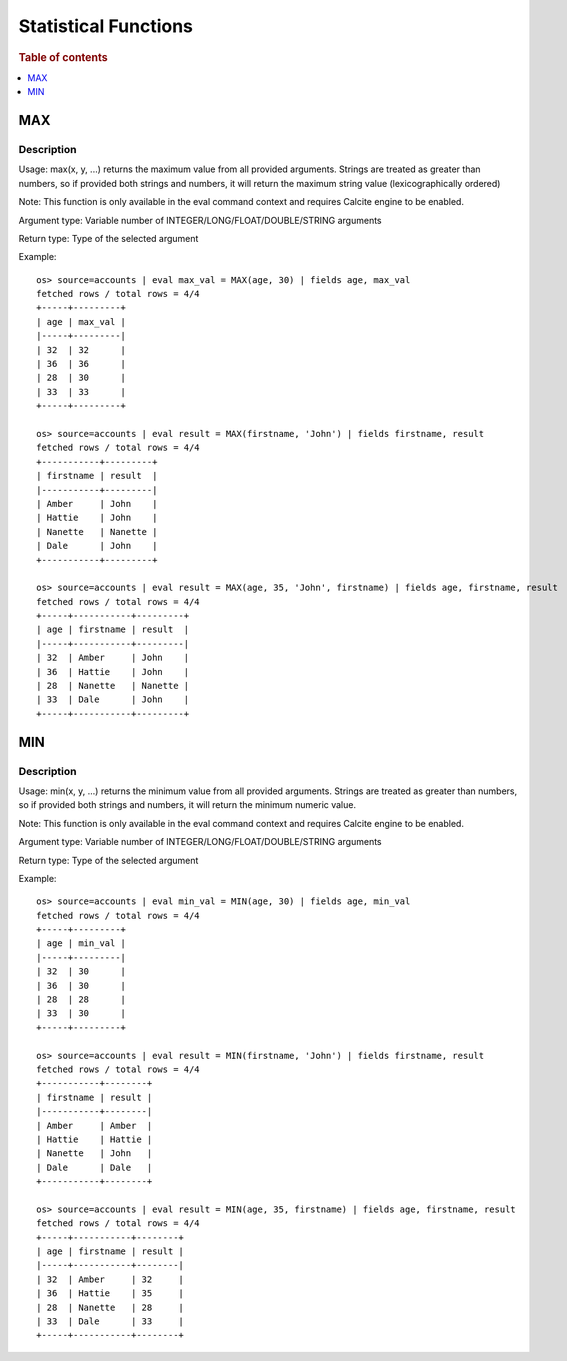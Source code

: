 ======================
Statistical Functions
======================

.. rubric:: Table of contents

.. contents::
   :local:
   :depth: 1

.. versionadded:: 3.3.0


MAX
---

Description
>>>>>>>>>>>

Usage: max(x, y, ...) returns the maximum value from all provided arguments. Strings are treated as greater than numbers, so if provided both strings and numbers, it will return the maximum string value (lexicographically ordered)

Note: This function is only available in the eval command context and requires Calcite engine to be enabled.

Argument type: Variable number of INTEGER/LONG/FLOAT/DOUBLE/STRING arguments

Return type: Type of the selected argument

Example::

    os> source=accounts | eval max_val = MAX(age, 30) | fields age, max_val
    fetched rows / total rows = 4/4
    +-----+---------+
    | age | max_val |
    |-----+---------|
    | 32  | 32      |
    | 36  | 36      |
    | 28  | 30      |
    | 33  | 33      |
    +-----+---------+

    os> source=accounts | eval result = MAX(firstname, 'John') | fields firstname, result
    fetched rows / total rows = 4/4
    +-----------+---------+
    | firstname | result  |
    |-----------+---------|
    | Amber     | John    |
    | Hattie    | John    |
    | Nanette   | Nanette |
    | Dale      | John    |
    +-----------+---------+

    os> source=accounts | eval result = MAX(age, 35, 'John', firstname) | fields age, firstname, result
    fetched rows / total rows = 4/4
    +-----+-----------+---------+
    | age | firstname | result  |
    |-----+-----------+---------|
    | 32  | Amber     | John    |
    | 36  | Hattie    | John    |
    | 28  | Nanette   | Nanette |
    | 33  | Dale      | John    |
    +-----+-----------+---------+


MIN
---

Description
>>>>>>>>>>>

Usage: min(x, y, ...) returns the minimum value from all provided arguments. Strings are treated as greater than numbers, so if provided both strings and numbers, it will return the minimum numeric value.

Note: This function is only available in the eval command context and requires Calcite engine to be enabled.

Argument type: Variable number of INTEGER/LONG/FLOAT/DOUBLE/STRING arguments

Return type: Type of the selected argument

Example::

    os> source=accounts | eval min_val = MIN(age, 30) | fields age, min_val
    fetched rows / total rows = 4/4
    +-----+---------+
    | age | min_val |
    |-----+---------|
    | 32  | 30      |
    | 36  | 30      |
    | 28  | 28      |
    | 33  | 30      |
    +-----+---------+

    os> source=accounts | eval result = MIN(firstname, 'John') | fields firstname, result
    fetched rows / total rows = 4/4
    +-----------+--------+
    | firstname | result |
    |-----------+--------|
    | Amber     | Amber  |
    | Hattie    | Hattie |
    | Nanette   | John   |
    | Dale      | Dale   |
    +-----------+--------+

    os> source=accounts | eval result = MIN(age, 35, firstname) | fields age, firstname, result
    fetched rows / total rows = 4/4
    +-----+-----------+--------+
    | age | firstname | result |
    |-----+-----------+--------|
    | 32  | Amber     | 32     |
    | 36  | Hattie    | 35     |
    | 28  | Nanette   | 28     |
    | 33  | Dale      | 33     |
    +-----+-----------+--------+